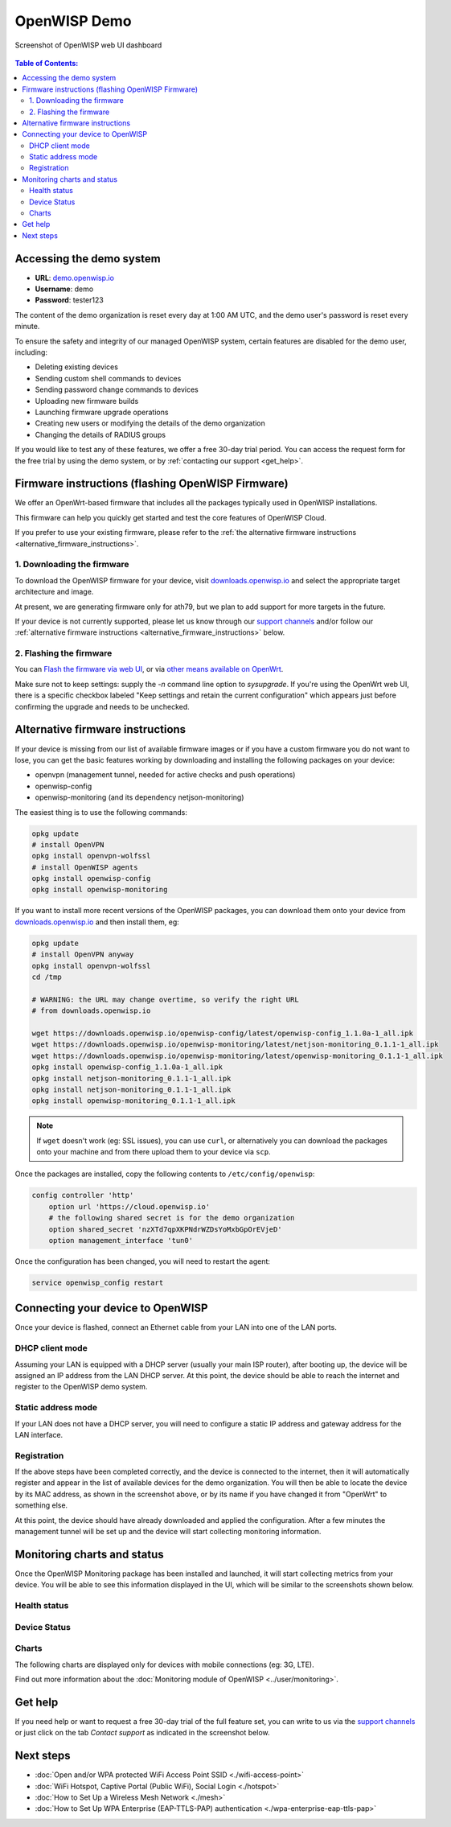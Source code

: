 OpenWISP Demo
=============

.. figure:: ../images/demo/demo.png
   :align: center

   Screenshot of OpenWISP web UI dashboard

.. contents:: **Table of Contents**:
   :backlinks: none
   :depth: 3

.. _accessing_the_demo_system:

Accessing the demo system
-------------------------

- **URL**: `demo.openwisp.io <https://demo.openwisp.io/>`_
- **Username**: demo
- **Password**: tester123

The content of the demo organization is reset every day
at 1:00 AM UTC, and the demo user's password is reset every minute.

To ensure the safety and integrity of our managed OpenWISP system,
certain features are disabled for the demo user, including:

* Deleting existing devices
* Sending custom shell commands to devices
* Sending password change commands to devices
* Uploading new firmware builds
* Launching firmware upgrade operations
* Creating new users or modifying the details of the demo organization
* Changing the details of RADIUS groups

If you would like to test any of these features, we offer a free 30-day
trial period. You can access the request form for the free trial by
using the demo system, or by
:ref:`contacting our support <get_help>`.

.. _demo_firmware:

Firmware instructions (flashing OpenWISP Firmware)
--------------------------------------------------

We offer an OpenWrt-based firmware that includes all the packages
typically used in OpenWISP installations.

This firmware can help you quickly get started and test
the core features of OpenWISP Cloud.

If you prefer to use your existing firmware,
please refer to the :ref:`the alternative firmware instructions
<alternative_firmware_instructions>`.

1. Downloading the firmware
~~~~~~~~~~~~~~~~~~~~~~~~~~~

To download the OpenWISP firmware for your device, visit
`downloads.openwisp.io <http://downloads.openwisp.io/?prefix=firmware/22.03/ath79/>`_
and select the appropriate target architecture and image.

At present, we are generating firmware only for ath79, but we plan to add
support for more targets in the future.

If your device is not currently supported, please let us know through our
`support channels <https://openwisp.org/support.html>`__
and/or follow our :ref:`alternative firmware instructions
<alternative_firmware_instructions>` below.

2. Flashing the firmware
~~~~~~~~~~~~~~~~~~~~~~~~

You can `Flash the firmware via web UI
<https://openwrt.org/docs/guide-user/installation/generic.sysupgrade>`_,
or via `other means available on OpenWrt
<https://openwrt.org/docs/guide-user/installation/generic.flashing>`_.

Make sure not to keep settings: supply the `-n` command line option to
`sysupgrade`. If you're using the OpenWrt web UI, there is a specific
checkbox labeled "Keep settings and retain the current configuration"
which appears just before confirming the upgrade and needs to be
unchecked.

.. _alternative_firmware_instructions:

Alternative firmware instructions
---------------------------------

If your device is missing from our list of available firmware images
or if you have a custom firmware you do not want to lose, you can
get the basic features working by downloading and installing the
following packages on your device:

- openvpn (management tunnel, needed for
  active checks and push operations)
- openwisp-config
- openwisp-monitoring (and its dependency netjson-monitoring)

The easiest thing is to use the following commands:

.. code-block::

    opkg update
    # install OpenVPN
    opkg install openvpn-wolfssl
    # install OpenWISP agents
    opkg install openwisp-config
    opkg install openwisp-monitoring

If you want to install more recent versions of the OpenWISP packages,
you can download them onto your device from
`downloads.openwisp.io <http://downloads.openwisp.io/>`__ and then
install them, eg:

.. code-block::

    opkg update
    # install OpenVPN anyway
    opkg install openvpn-wolfssl
    cd /tmp

    # WARNING: the URL may change overtime, so verify the right URL
    # from downloads.openwisp.io

    wget https://downloads.openwisp.io/openwisp-config/latest/openwisp-config_1.1.0a-1_all.ipk
    wget https://downloads.openwisp.io/openwisp-monitoring/latest/netjson-monitoring_0.1.1-1_all.ipk
    wget https://downloads.openwisp.io/openwisp-monitoring/latest/openwisp-monitoring_0.1.1-1_all.ipk
    opkg install openwisp-config_1.1.0a-1_all.ipk
    opkg install netjson-monitoring_0.1.1-1_all.ipk
    opkg install netjson-monitoring_0.1.1-1_all.ipk
    opkg install openwisp-monitoring_0.1.1-1_all.ipk

.. note::
  If ``wget`` doesn't work (eg: SSL issues), you can use ``curl``,
  or alternatively you can download the packages onto your machine
  and from there upload them to your device via ``scp``.

Once the packages are installed, copy the following contents to
``/etc/config/openwisp``:

.. code-block::

  config controller 'http'
      option url 'https://cloud.openwisp.io'
      # the following shared secret is for the demo organization
      option shared_secret 'nzXTd7qpXKPNdrWZDsYoMxbGpOrEVjeD'
      option management_interface 'tun0'

Once the configuration has been changed, you will need to restart
the agent:

.. code-block::

    service openwisp_config restart

Connecting your device to OpenWISP
----------------------------------

.. image:: ../images/demo/lan-ports.jpg

Once your device is flashed, connect an Ethernet cable from your LAN into
one of the LAN ports.

DHCP client mode
~~~~~~~~~~~~~~~~

Assuming your LAN is equipped with a DHCP server (usually your main
ISP router), after booting up, the device will be assigned an IP
address from the LAN DHCP server. At this point, the device should
be able to reach the internet and register to the
OpenWISP demo system.

Static address mode
~~~~~~~~~~~~~~~~~~~

If your LAN does not have a DHCP server, you will need to configure
a static IP address and gateway address for the LAN interface.

Registration
~~~~~~~~~~~~

.. image:: ../images/demo/device-list-registered.png
    :target: ../_images/device-list-registered.png

If the above steps have been completed correctly, and the device is
connected to the internet, then it will automatically register and appear
in the list of available devices for the demo organization.
You will then be able to  locate the device  by its MAC address,
as shown in the screenshot above, or by its name if you have changed
it from "OpenWrt" to something else.

At this point, the device should have already downloaded and applied
the configuration. After a few minutes the management tunnel will be
set up  and the device will start collecting monitoring information.

Monitoring charts and status
----------------------------

Once the OpenWISP Monitoring package has been installed and launched,
it will start collecting metrics from your device.
You will be able to see this information displayed in the UI,
which will be similar to the screenshots shown below.

Health status
~~~~~~~~~~~~~

.. image:: ../images/demo/health-status.png
    :target: ../_images/health-status.png

Device Status
~~~~~~~~~~~~~

.. image:: https://raw.githubusercontent.com/openwisp/openwisp-monitoring/docs/docs/device-status-1.png
    :target: https://raw.githubusercontent.com/openwisp/openwisp-monitoring/docs/docs/device-status-1.png

.. image:: https://raw.githubusercontent.com/openwisp/openwisp-monitoring/docs/docs/device-status-2.png
   :target: https://raw.githubusercontent.com/openwisp/openwisp-monitoring/docs/docs/device-status-2.png

.. image:: https://raw.githubusercontent.com/openwisp/openwisp-monitoring/docs/docs/device-status-3.png
   :target: https://raw.githubusercontent.com/openwisp/openwisp-monitoring/docs/docs/device-status-3.png

.. image:: https://raw.githubusercontent.com/openwisp/openwisp-monitoring/docs/docs/device-status-4.png
   :target: https://raw.githubusercontent.com/openwisp/openwisp-monitoring/docs/docs/device-status-4.png

Charts
~~~~~~

.. image:: https://raw.githubusercontent.com/openwisp/openwisp-monitoring/docs/docs/uptime.png
   :target: https://raw.githubusercontent.com/openwisp/openwisp-monitoring/docs/docs/uptime.png

.. image:: https://raw.githubusercontent.com/openwisp/openwisp-monitoring/docs/docs/packet-loss.png
   :target: https://raw.githubusercontent.com/openwisp/openwisp-monitoring/docs/docs/packet-loss.png

.. image:: https://raw.githubusercontent.com/openwisp/openwisp-monitoring/docs/docs/rtt.png
   :target: https://raw.githubusercontent.com/openwisp/openwisp-monitoring/docs/docs/rtt.png

.. image:: https://raw.githubusercontent.com/openwisp/openwisp-monitoring/docs/docs/traffic.png
   :target: https://raw.githubusercontent.com/openwisp/openwisp-monitoring/docs/docs/traffic.png

.. image:: https://raw.githubusercontent.com/openwisp/openwisp-monitoring/docs/docs/wifi-clients.png
   :target: https://raw.githubusercontent.com/openwisp/openwisp-monitoring/docs/docs/wifi-clients.png

.. image:: https://raw.githubusercontent.com/openwisp/openwisp-monitoring/docs/docs/cpu-load.png
   :target: https://raw.githubusercontent.com/openwisp/openwisp-monitoring/docs/docs/cpu-load.png

The following charts are displayed only for devices
with mobile connections (eg: 3G, LTE).

.. image:: https://raw.githubusercontent.com/openwisp/openwisp-monitoring/docs/docs/access-technology.png
   :target: https://raw.githubusercontent.com/openwisp/openwisp-monitoring/docs/docs/access-technology.png

.. image:: https://raw.githubusercontent.com/openwisp/openwisp-monitoring/docs/docs/signal-strength.png
   :target: https://raw.githubusercontent.com/openwisp/openwisp-monitoring/docs/docs/signal-strength.png

.. image:: https://raw.githubusercontent.com/openwisp/openwisp-monitoring/docs/docs/signal-quality.png
   :target: https://raw.githubusercontent.com/openwisp/openwisp-monitoring/docs/docs/signal-quality.png

Find out more information about the
:doc:`Monitoring module of OpenWISP <../user/monitoring>`.

.. _get_help:

Get help
--------

If you need help or want to request a free 30-day trial of the
full feature set, you can write to us via the
`support channels <https://openwisp.org/support.html>`__ or just click
on the tab *Contact support* as indicated in the screenshot below.

.. image:: ../images/demo/contact-support.png
    :target: ../_images/contact-support.png

Next steps
----------

- :doc:`Open and/or WPA protected WiFi Access Point SSID
  <./wifi-access-point>`
- :doc:`WiFi Hotspot, Captive Portal (Public WiFi), Social Login
  <./hotspot>`
- :doc:`How to Set Up a Wireless Mesh Network
  <./mesh>`
- :doc:`How to Set Up WPA Enterprise (EAP-TTLS-PAP) authentication
  <./wpa-enterprise-eap-ttls-pap>`

